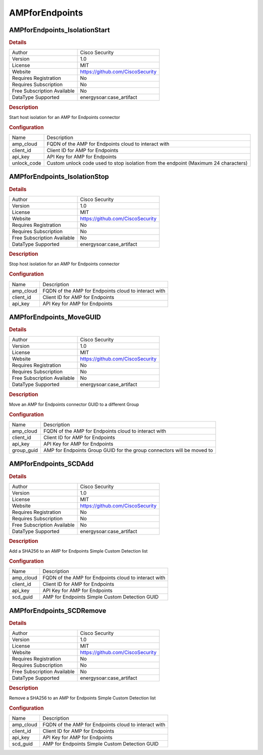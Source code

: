 AMPforEndpoints
===============

AMPforEndpoints_IsolationStart
------------------------------

.. rubric:: Details

===========================  ================================
Author                       Cisco Security
Version                      1.0
License                      MIT
Website                      https://github.com/CiscoSecurity
Requires Registration        No
Requires Subscription        No
Free Subscription Available  No
DataType Supported           energysoar:case_artifact
===========================  ================================

.. rubric:: Description

Start host isolation for an AMP for Endpoints connector

.. rubric:: Configuration

===========  ===================================================================================
Name         Description
amp_cloud    FQDN of the AMP for Endpoints cloud to interact with
client_id    Client ID for AMP for Endpoints
api_key      API Key for AMP for Endpoints
unlock_code  Custom unlock code used to stop isolation from the endpoint (Maximum 24 characters)
===========  ===================================================================================


AMPforEndpoints_IsolationStop
-----------------------------

.. rubric:: Details

===========================  ================================
Author                       Cisco Security
Version                      1.0
License                      MIT
Website                      https://github.com/CiscoSecurity
Requires Registration        No
Requires Subscription        No
Free Subscription Available  No
DataType Supported           energysoar:case_artifact
===========================  ================================

.. rubric:: Description

Stop host isolation for an AMP for Endpoints connector

.. rubric:: Configuration

=========  ====================================================
Name       Description
amp_cloud  FQDN of the AMP for Endpoints cloud to interact with
client_id  Client ID for AMP for Endpoints
api_key    API Key for AMP for Endpoints
=========  ====================================================


AMPforEndpoints_MoveGUID
------------------------

.. rubric:: Details

===========================  ================================
Author                       Cisco Security
Version                      1.0
License                      MIT
Website                      https://github.com/CiscoSecurity
Requires Registration        No
Requires Subscription        No
Free Subscription Available  No
DataType Supported           energysoar:case_artifact
===========================  ================================

.. rubric:: Description

Move an AMP for Endpoints connector GUID to a different Group

.. rubric:: Configuration

==========  ======================================================================
Name        Description
amp_cloud   FQDN of the AMP for Endpoints cloud to interact with
client_id   Client ID for AMP for Endpoints
api_key     API Key for AMP for Endpoints
group_guid  AMP for Endpoints Group GUID for the group connectors will be moved to
==========  ======================================================================


AMPforEndpoints_SCDAdd
----------------------

.. rubric:: Details

===========================  ================================
Author                       Cisco Security
Version                      1.0
License                      MIT
Website                      https://github.com/CiscoSecurity
Requires Registration        No
Requires Subscription        No
Free Subscription Available  No
DataType Supported           energysoar:case_artifact
===========================  ================================

.. rubric:: Description

Add a SHA256 to an AMP for Endpoints Simple Custom Detection list

.. rubric:: Configuration

=========  ====================================================
Name       Description
amp_cloud  FQDN of the AMP for Endpoints cloud to interact with
client_id  Client ID for AMP for Endpoints
api_key    API Key for AMP for Endpoints
scd_guid   AMP for Endpoints Simple Custom Detection GUID
=========  ====================================================


AMPforEndpoints_SCDRemove
-------------------------

.. rubric:: Details

===========================  ================================
Author                       Cisco Security
Version                      1.0
License                      MIT
Website                      https://github.com/CiscoSecurity
Requires Registration        No
Requires Subscription        No
Free Subscription Available  No
DataType Supported           energysoar:case_artifact
===========================  ================================

.. rubric:: Description

Remove a SHA256 to an AMP for Endpoints Simple Custom Detection list

.. rubric:: Configuration

=========  ====================================================
Name       Description
amp_cloud  FQDN of the AMP for Endpoints cloud to interact with
client_id  Client ID for AMP for Endpoints
api_key    API Key for AMP for Endpoints
scd_guid   AMP for Endpoints Simple Custom Detection GUID
=========  ====================================================

